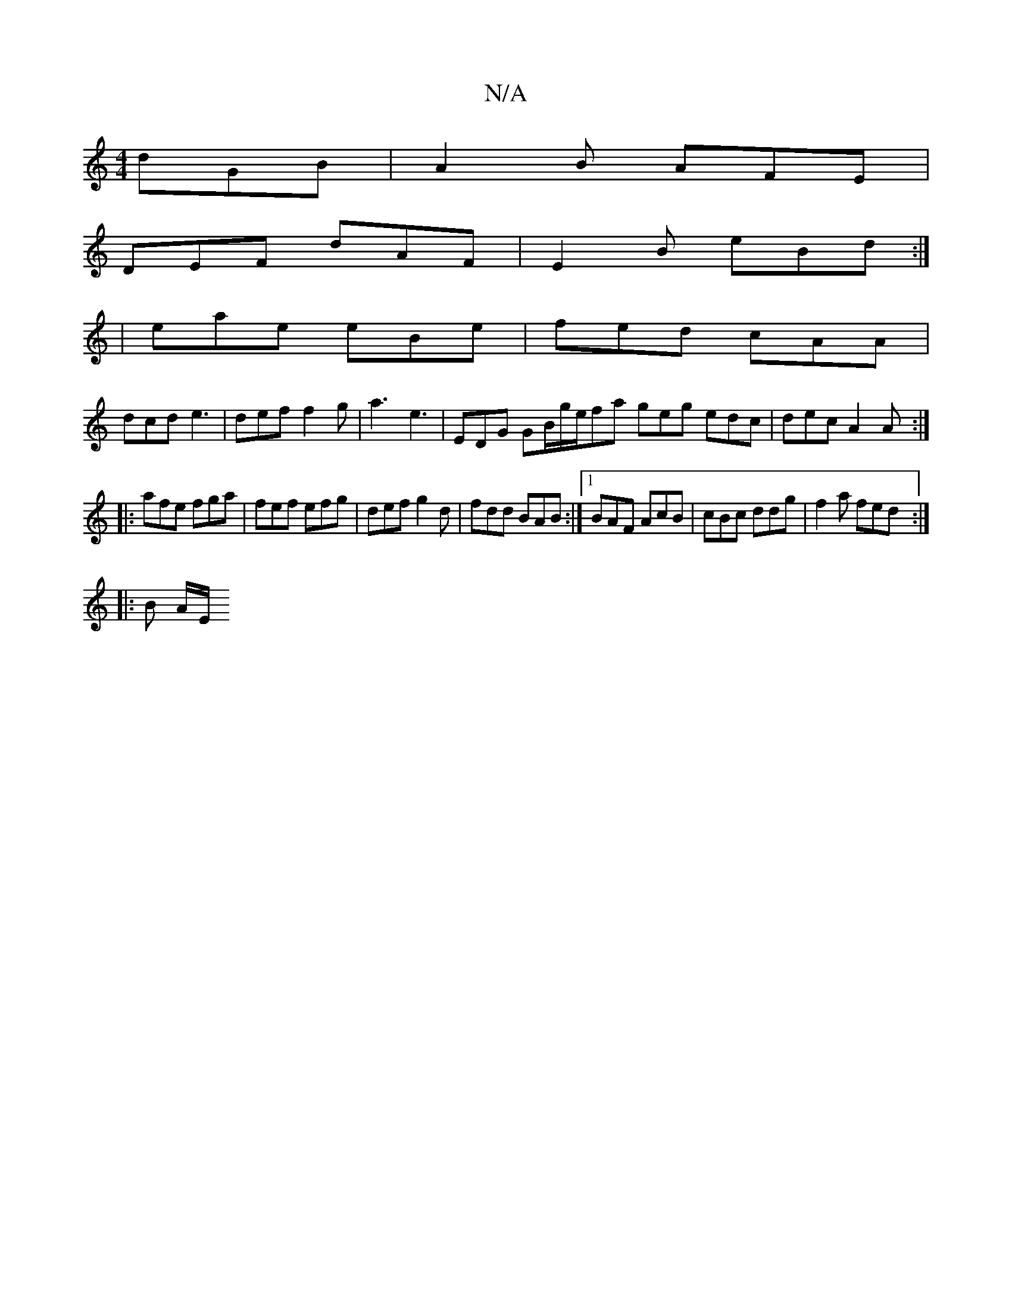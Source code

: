 X:1
T:N/A
M:4/4
R:N/A
K:Cmajor
 dGB | A2 B AFE |
DEF dAF | E2 B eBd :|
|eae eBe|fed cAA|
dcd e3| def f2 g|a3 e3 | EDG GB/g/e/fa geg edc|dec A2A:|
|: afe fga | fef efg | def g2 d |fdd BAB:|[1 BAF AcB | cBc ddg | f2a fed :|
|: B A/E/